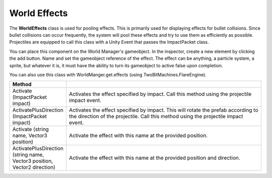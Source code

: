 World Effects
+++++++++++++
.. complete
The **WorldEffects** class is used for pooling effects. This is primarily used for displaying 
effects for bullet collisions. Since bullet collisions can occur frequently, the system 
will pool these effects and try to use them as efficiently as possible. Projectiles are equipped to call this 
class with a Unity Event that passes the ImpactPacket class. 

You can place this component on the World Manager's gameobject. In the inspector, 
create a new element by clicking the add button. Name and set the gameobject reference of the effect. The effect 
can be anything, a particle system, a sprite, but whatever it is, it must have the ability to turn its gameobject 
to active false upon completion.

You can also use this class with WorldManger.get.effects (using TwoBitMachines.FlareEngine).

.. list-table::
   :widths: 25 100
   :header-rows: 1

   * - Method
     - 

   * - Activate (ImpactPacket impact)
     - Activates the effect specified by impact. Call this method using the projectile impact event.

   * - ActivatePlusDirection (ImpactPacket impact)
     - Activates the effect specified by impact. This will rotate the prefab according to the direction of the projectile. Call this method using the projectile impact event.

   * - Activate (string name, Vector3 position)
     - Activate the effect with this name at the provided position.

   * - ActivatePlusDirection (string name, Vector3 position, Vector2 direction)
     - Activate the effect with this name at the provided position and direction.